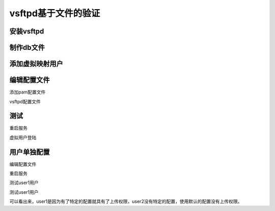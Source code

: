 .. _vsftpd-auth-file:

======================================================================================================================================================
vsftpd基于文件的验证
======================================================================================================================================================

安装vsftpd
======================================================================================================================================================

.. code-block:: bash
    :linenos:

    [root@centos-7 vsftpd]$yum install vsftpd
    [root@centos-7 vsftpd]$yum install libdb-utils

制作db文件
======================================================================================================================================================

.. code-block:: bash
    :linenos:

    root@centos-7 certs]$cd /etc/vsftpd/
    # 用户一行是用户一行是密码。
    [root@centos-7 vsftpd]$vim dbusers.txt 
    [root@centos-7 vsftpd]$cat dbusers.txt 
    user1
    p1
    user2
    p2
    user3
    p3
    [root@centos-7 vsftpd]$db_load -T -t hash -f dbusers.txt  dbusers.db
    [root@centos-7 vsftpd]$ll
    total 32
    -rw-r--r--. 1 root root 12288 Feb  3 18:29 dbusers.db
    -rw-r--r--. 1 root root    21 Feb  3 18:29 dbusers.txt
    -rw-------. 1 root root   125 Aug  3  2017 ftpusers
    -rw-------. 1 root root   361 Aug  3  2017 user_list
    -rw-------. 1 root root  5214 Feb  3 18:27 vsftpd.conf
    -rwxr--r--. 1 root root   338 Aug  3  2017 vsftpd_conf_migrate.sh
    [root@centos-7 vsftpd]$chmod 600 dbusers.*

添加虚拟映射用户
======================================================================================================================================================

.. code-block:: bash
    :linenos:

    [root@centos-7 vsftpd]$useradd -d /data/dbuser -s /sbin/nologin dbuser
    [root@centos-7 vsftpd]$chmod a-w /data/dbuser/
    [root@centos-7 vsftpd]$mkdir /data/dbuser/{pub,upload}
    [root@centos-7 vsftpd]$setfacl -m u:dbuser:rwx /data/dbuser/dupload
    setfacl: /data/dbuser/dupload: No such file or directory
    [root@centos-7 vsftpd]$setfacl -m u:dbuser:rwx /data/dbuser/upload
    [root@centos-7 vsftpd]$setfacl -m u:dbuser:rx /data/dbuser/pub

编辑配置文件
======================================================================================================================================================

添加pam配置文件

.. code-block:: bash
    :linenos:

    [root@centos-7 vsftpd]$vim /etc/pam.d/vsftpd.db
    [root@centos-7 vsftpd]$cat /etc/pam.d/vsftpd.db
    auth required pam_userdb.so db=/etc/vsftpd/dbusers 
    account required pam_userdb.so db=/etc/vsftpd/dbusers

vsftpd配置文件

.. code-block:: bash
    :linenos:

    [root@centos-7 vsftpd]$vim vsftpd.conf 
    # 添加如下3行
    pam_service_name=vsftpd.db
    guest_enable=YES
    guest_username=dbuser

测试
======================================================================================================================================================

重启服务

.. code-block:: bash
    :linenos:

    [root@centos-7 vsftpd]$systemctl restart vsftpd

虚拟用户登陆

.. code-block:: bash
    :linenos:

    [root@centos-7 vsftpd]$ftp 172.18.46.7
    Connected to 172.18.46.7 (172.18.46.7).
    220 (vsFTPd 3.0.2)
    Name (172.18.46.7:root): user1
    331 Please specify the password.
    Password:
    230 Login successful.
    Remote system type is UNIX.
    Using binary mode to transfer files.
    ftp> quit
    221 Goodbye.

用户单独配置
======================================================================================================================================================

编辑配置文件

.. code-block:: bash
    :linenos:

    [root@centos-7 vsftpd]$vim vsftpd.conf 
    # 添加下面一行
    user_config_dir=/etc/vsftpd/dbuser.conf.d

    [root@centos-7 vsftpd]$mkdir /etc/vsftpd/dbuser.conf.d
    [root@centos-7 vsftpd]$cd /etc/vsftpd/dbuser.conf.d
    [root@centos-7 dbuser.conf.d]$vim user1
    [root@centos-7 dbuser.conf.d]$cat user1 
    anon_upload_enable=YES
    anon_mkdir_write_enable=YES

重启服务

.. code-block:: bash
    :linenos:

    [root@centos-7 dbuser.conf.d]$systemctl restart vsftpd

测试user1用户

.. code-block:: bash
    :linenos:

    [root@centos-7 dbuser.conf.d]$ftp 172.18.46.7
    Connected to 172.18.46.7 (172.18.46.7).
    220 (vsFTPd 3.0.2)
    Name (172.18.46.7:root): user1
    331 Please specify the password.
    Password:
    230 Login successful.
    Remote system type is UNIX.
    Using binary mode to transfer files.
    ftp> ls
    227 Entering Passive Mode (172,18,46,7,56,108).
    150 Here comes the directory listing.
    drwxr-xr-x    2 0        0            4096 Feb 03 10:57 pub
    drwxrwxr-x    2 0        0            4096 Feb 03 10:57 upload
    226 Directory send OK.
    ftp> cd upload
    250 Directory successfully changed.
    ftp> !ls
    user1
    ftp> !lcd /root
    +bash: lcd: command not found
    ftp> lcd /root
    Local directory now /root
    ftp> !ls
    11.txt	11.txt.gpg  1gb.file  20-nproc.conf  abc.awk  anaconda-ks.cfg  app  a.txt  bin	centos74.magedu.com.txt  Desktop  Documents  Downloads	file1  file2  Music  Pictures  Public  Templates  test.sh  test.txt  usr  Videos
    ftp> put 11.txt
    local: 11.txt remote: 11.txt
    227 Entering Passive Mode (172,18,46,7,28,173).
    150 Ok to send data.
    226 Transfer complete.
    4 bytes sent in 0.0351 secs (0.11 Kbytes/sec)
    ftp> quit
    221 Goodbye.

测试user1用户

.. code-block:: bash
    :linenos:

    [root@centos-7 dbuser.conf.d]$ftp 172.18.46.7
    Connected to 172.18.46.7 (172.18.46.7).
    220 (vsFTPd 3.0.2)
    Name (172.18.46.7:root): user2
    331 Please specify the password.
    Password:
    230 Login successful.
    Remote system type is UNIX.
    Using binary mode to transfer files.
    ftp> cd upload
    250 Directory successfully changed.
    ftp> lcd /root
    Local directory now /root
    ftp> !ls
    11.txt	11.txt.gpg  1gb.file  20-nproc.conf  abc.awk  anaconda-ks.cfg  app  a.txt  bin	centos74.magedu.com.txt  Desktop  Documents  Downloads	file1  file2  Music  Pictures  Public  Templates  test.sh  test.txt  usr  Videos
    ftp> put 11.txt
    local: 11.txt remote: 11.txt
    227 Entering Passive Mode (172,18,46,7,23,214).
    550 Permission denied.
    ftp> quit
    221 Goodbye.

可以看出来，user1是因为有了特定的配置就具有了上传权限，user2没有特定的配置，使用默认的配置没有上传权限。
